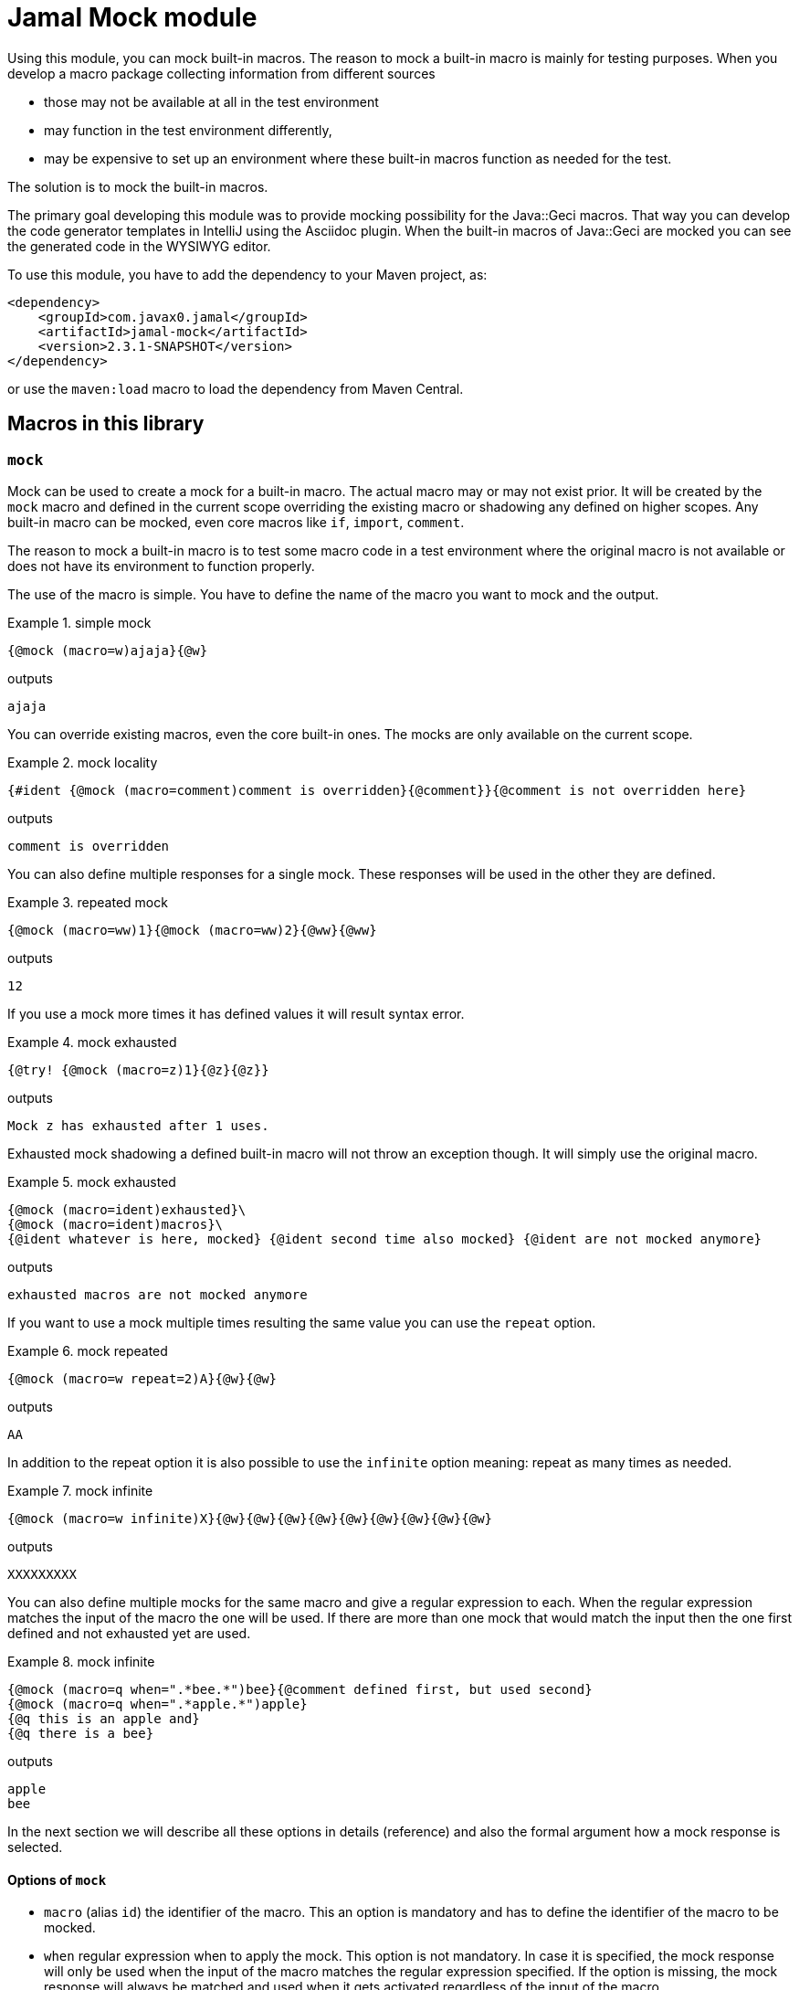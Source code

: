 = Jamal Mock module


Using this module, you can mock built-in macros.
The reason to mock a built-in macro is mainly for testing purposes.
When you develop a macro package collecting information from different sources

* those may not be available at all in the test environment

* may function in the test environment differently,

* may be expensive to set up an environment where these built-in macros function as needed for the test.

The solution is to mock the built-in macros.

The primary goal developing this module was to provide mocking possibility for the Java::Geci macros.
That way you can develop the code generator templates in IntelliJ using the Asciidoc plugin.
When the built-in macros of Java::Geci are mocked you can see the generated code in the WYSIWYG editor.

To use this module, you have to add the dependency to your Maven project, as:

[source,xml]
----
<dependency>
    <groupId>com.javax0.jamal</groupId>
    <artifactId>jamal-mock</artifactId>
    <version>2.3.1-SNAPSHOT</version>
</dependency>
----

or use the `maven:load` macro to load the dependency from Maven Central.

== Macros in this library



=== `mock`

Mock can be used to create a mock for a built-in macro.
The actual macro may or may not exist prior.
It will be created by the `mock` macro and defined in the current scope overriding the existing macro or shadowing any defined on higher scopes.
Any built-in macro can be mocked, even core macros like `if`, `import`, `comment`.

The reason to mock a built-in macro is to test some macro code in a test environment where the original macro is not available or does not have its environment to function properly.

The use of the macro is simple.
You have to define the name of the macro you want to mock and the output.


[title=simple mock]
====
[source]
----
{@mock (macro=w)ajaja}{@w}
----
outputs
[source]
----
ajaja
----

====


You can override existing macros, even the core built-in ones.
The mocks are only available on the current scope.



[title=mock locality]
====
[source]
----
{#ident {@mock (macro=comment)comment is overridden}{@comment}}{@comment is not overridden here}
----
outputs
[source]
----
comment is overridden
----

====


You can also define multiple responses for a single mock.
These responses will be used in the other they are defined.



[title=repeated mock]
====
[source]
----
{@mock (macro=ww)1}{@mock (macro=ww)2}{@ww}{@ww}
----
outputs
[source]
----
12
----

====


If you use a mock more times it has defined values it will result syntax error.



[title=mock exhausted]
====
[source]
----
{@try! {@mock (macro=z)1}{@z}{@z}}
----
outputs
[source]
----
Mock z has exhausted after 1 uses.
----

====


Exhausted mock shadowing a defined built-in macro will not throw an exception though.
It will simply use the original macro.


[title=mock exhausted]
====
[source]
----
{@mock (macro=ident)exhausted}\
{@mock (macro=ident)macros}\
{@ident whatever is here, mocked} {@ident second time also mocked} {@ident are not mocked anymore}
----
outputs
[source]
----
exhausted macros are not mocked anymore
----

====


If you want to use a mock multiple times resulting the same value you can use the `repeat` option.



[title=mock repeated]
====
[source]
----
{@mock (macro=w repeat=2)A}{@w}{@w}
----
outputs
[source]
----
AA
----

====


In addition to the repeat option it is also possible to use the `infinite` option meaning: repeat as many times as needed.



[title=mock infinite]
====
[source]
----
{@mock (macro=w infinite)X}{@w}{@w}{@w}{@w}{@w}{@w}{@w}{@w}{@w}
----
outputs
[source]
----
XXXXXXXXX
----

====


You can also define multiple mocks for the same macro and give a regular expression to each.
When the regular expression matches the input of the macro the one will be used.
If there are more than one mock that would match the input then the one first defined and not exhausted yet are used.



[title=mock infinite]
====
[source]
----
{@mock (macro=q when=".*bee.*")bee}{@comment defined first, but used second}
{@mock (macro=q when=".*apple.*")apple}
{@q this is an apple and}
{@q there is a bee}
----
outputs
[source]
----
apple
bee
----

====


In the next section we will describe all these options in details (reference) and also the formal argument how a mock response is selected.

==== Options of `mock`

* `macro` (alias `id`) the identifier of the macro.
This an option is mandatory and has to define the identifier of the macro to be mocked.
* `when` regular expression when to apply the mock.
This option is not mandatory.
In case it is specified, the mock response will only be used when the input of the macro matches the regular expression specified.
If the option is missing, the mock response will always be matched and used when it gets activated regardless of the input of the macro.
* `repeat` (alias `times`) how many times the mock can be used.
Can specify how many times the mock can be used.
It is an error to use a negative number.
You can use zero to switch off the mock response in your text temporarily without deleting it.
* `inf` (aliases `infinite`, `forever`) if the mock be used infinite number of times.
Can be used to specify that the mock response can be used unlimited number of times.


When the mock macro is used the input of the macro least the options between the `(` and `)` characters will be used as a response.
A new use of the `mock` macro for the same `macro` name will add a new response to the mock.
The responses are used in the order they are defined.

Every mock response has a counter and a regular expression selector.

* The counter starts from one unless the option `repeat` specifies a different number or the option `infinite` is used.
In case the mock response is set to `infinite` the counter starts from "infinite".

* The regular expression selector can be defined using the option `when`.
The response will only be used when the input of the macro mocked matches the regular expression.
The regular expression should match the whole input and not only part of it.
If you want to match only a part of it, you should use a regular expression that starts and ends with the `.*` pattern fragment.

+
The default pattern matches every use.

When a mock response is needed the selection algorithm starts from the first response defined and progresses towards the last.
It will select the response whose regular expression selector matches the input of the macro and the counter has not reached zero.
When a response is selected the counter is decreased.

It is an error specifying a new response for a macro following an infinitely repeatable response without selector.

== Mocking mock

As an extreme, though not practical use you can mock the macro `mock` itself.
The example below mocks the macro `mock`, then it is used, therefore the macro `ident` is not mocked.
After that the macro `comment` is mocked again, as the mocking of `mock` is exhausted.



[title=Mocking `mock`]
====
[source]
----
{@mock (macro=mock)mock the mock once}{@mock (macro=ident)}{@mock (macro=comment)this is a comment}
{#ident not mocked}
{#comment mocked, does not matter what I write here}
----
outputs
[source]
----
mock the mock once
not mocked
this is a comment
----

====
